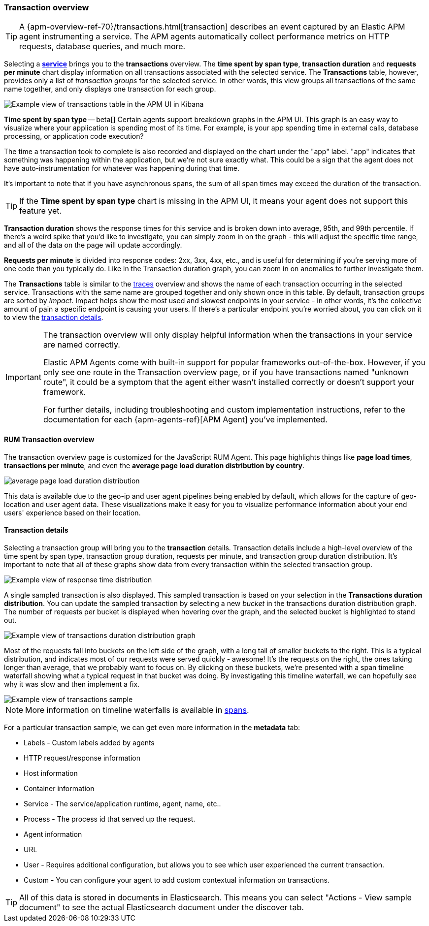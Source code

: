 [[transactions]]
=== Transaction overview

TIP: A {apm-overview-ref-70}/transactions.html[transaction] describes an event captured by an Elastic APM agent instrumenting a service.
The APM agents automatically collect performance metrics on HTTP requests, database queries, and much more.

Selecting a <<services,*service*>> brings you to the *transactions* overview.
The *time spent by span type*, *transaction duration* and *requests per minute* chart display information on all transactions associated with the selected service.
The *Transactions* table, however, provides only a list of _transaction groups_ for the selected service.
In other words, this view groups all transactions of the same name together, and only displays one transaction for each group.

[role="screenshot"]
image::apm/images/apm-transactions-overview.png[Example view of transactions table in the APM UI in Kibana]

*Time spent by span type* -- beta[] Certain agents support breakdown graphs in the APM UI.
This graph is an easy way to visualize where your application is spending most of its time.
For example, is your app spending time in external calls, database processing, or application code execution?

The time a transaction took to complete is also recorded and displayed on the chart under the "app" label.
"app" indicates that something was happening within the application, but we're not sure exactly what.
This could be a sign that the agent does not have auto-instrumentation for whatever was happening during that time.

It's important to note that if you have asynchronous spans, the sum of all span times may exceed the duration of the transaction.

TIP: If the *Time spent by span type* chart is missing in the APM UI, it means your agent does not support this feature yet.

*Transaction duration* shows the response times for this service and is broken down into average, 95th, and 99th percentile.
If there's a weird spike that you'd like to investigate,
you can simply zoom in on the graph - this will adjust the specific time range,
and all of the data on the page will update accordingly.

*Requests per minute* is divided into response codes: 2xx, 3xx, 4xx, etc.,
and is useful for determining if you're serving more of one code than you typically do.
Like in the Transaction duration graph, you can zoom in on anomalies to further investigate them.

The *Transactions* table is similar to the <<traces,traces>> overview and shows the name of each transaction occurring in the selected service.
Transactions with the same name are grouped together and only shown once in this table.
By default, transaction groups are sorted by _Impact_.
Impact helps show the most used and slowest endpoints in your service - in other words,
it's the collective amount of pain a specific endpoint is causing your users.
If there's a particular endpoint you're worried about, you can click on it to view the <<transaction-details, transaction details>>.

[IMPORTANT]
====
The transaction overview will only display helpful information when the transactions in your service are named correctly.

Elastic APM Agents come with built-in support for popular frameworks out-of-the-box.
However, if you only see one route in the Transaction overview page, or if you have transactions named "unknown route",
it could be a symptom that the agent either wasn't installed correctly or doesn't support your framework.

For further details, including troubleshooting and custom implementation instructions,
refer to the documentation for each {apm-agents-ref}[APM Agent] you've implemented.
====

[[rum-transaction-overview]]
==== RUM Transaction overview

The transaction overview page is customized for the JavaScript RUM Agent.
This page highlights things like *page load times*, *transactions per minute*, and even the *average page load duration distribution by country*.

[role="screenshot"]
image::apm/images/apm-geo-ui.jpg[average page load duration distribution]

This data is available due to the geo-ip and user agent pipelines being enabled by default,
which allows for the capture of geo-location and user agent data.
These visualizations make it easy for you to visualize performance information about your
end users' experience based on their location.

[[transaction-details]]
==== Transaction details

Selecting a transaction group will bring you to the *transaction* details.
Transaction details include a high-level overview of the time spent by span type,
transaction group duration, requests per minute, and transaction group duration distribution.
It's important to note that all of these graphs show data from every transaction within the selected transaction group.

[role="screenshot"]
image::apm/images/apm-transaction-response-dist.png[Example view of response time distribution]

A single sampled transaction is also displayed.
This sampled transaction is based on your selection in the *Transactions duration distribution*.
You can update the sampled transaction by selecting a new _bucket_ in the transactions duration distribution graph.
The number of requests per bucket is displayed when hovering over the graph, and the selected bucket is highlighted to stand out.

[role="screenshot"]
image::apm/images/apm-transaction-duration-dist.png[Example view of transactions duration distribution graph]

Most of the requests fall into buckets on the left side of the graph,
with a long tail of smaller buckets to the right.
This is a typical distribution, and indicates most of our requests were served quickly - awesome!
It's the requests on the right, the ones taking longer than average, that we probably want to focus on.
By clicking on these buckets,
we're presented with a span timeline waterfall showing what a typical request in that bucket was doing.
By investigating this timeline waterfall, we can hopefully see why it was slow and then implement a fix.

[role="screenshot"]
image::apm/images/apm-transaction-sample.png[Example view of transactions sample]

NOTE: More information on timeline waterfalls is available in <<spans, spans>>.

For a particular transaction sample, we can get even more information in the *metadata* tab:

* Labels - Custom labels added by agents
* HTTP request/response information
* Host information
* Container information
* Service - The service/application runtime, agent, name, etc..
* Process - The process id that served up the request.
* Agent information
* URL
* User - Requires additional configuration, but allows you to see which user experienced the current transaction.
* Custom - You can configure your agent to add custom contextual information on transactions.

TIP: All of this data is stored in documents in Elasticsearch.
This means you can select "Actions - View sample document" to see the actual Elasticsearch document under the discover tab.
